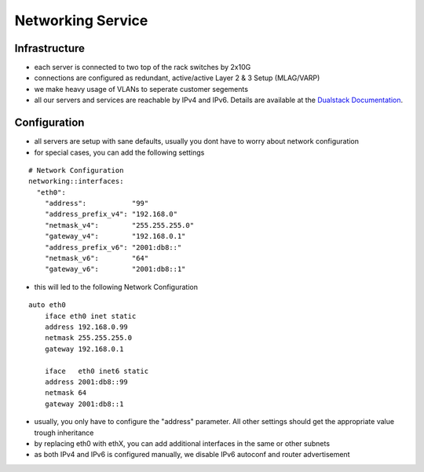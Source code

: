 Networking Service
==================

Infrastructure
--------------

-  each server is connected to two top of the rack switches by 2x10G
-  connections are configured as redundant, active/active Layer 2 & 3
   Setup (MLAG/VARP)
-  we make heavy usage of VLANs to seperate customer segements
-  all our servers and services are reachable by IPv4 and IPv6. Details
   are available at the `Dualstack
   Documentation </server/dualstack.md>`__.

Configuration
-------------

-  all servers are setup with sane defaults, usually you dont have to
   worry about network configuration
-  for special cases, you can add the following settings

::

    # Network Configuration
    networking::interfaces:
      "eth0":
        "address":           "99"
        "address_prefix_v4": "192.168.0"
        "netmask_v4":        "255.255.255.0"
        "gateway_v4":        "192.168.0.1"
        "address_prefix_v6": "2001:db8::"
        "netmask_v6":        "64"
        "gateway_v6":        "2001:db8::1"

-  this will led to the following Network Configuration

::

    auto eth0
        iface eth0 inet static
        address 192.168.0.99
        netmask 255.255.255.0
        gateway 192.168.0.1

        iface   eth0 inet6 static
        address 2001:db8::99
        netmask 64
        gateway 2001:db8::1

-  usually, you only have to configure the "address" parameter. All
   other settings should get the appropriate value trough inheritance
-  by replacing eth0 with ethX, you can add additional interfaces in the
   same or other subnets
-  as both IPv4 and IPv6 is configured manually, we disable IPv6
   autoconf and router advertisement
